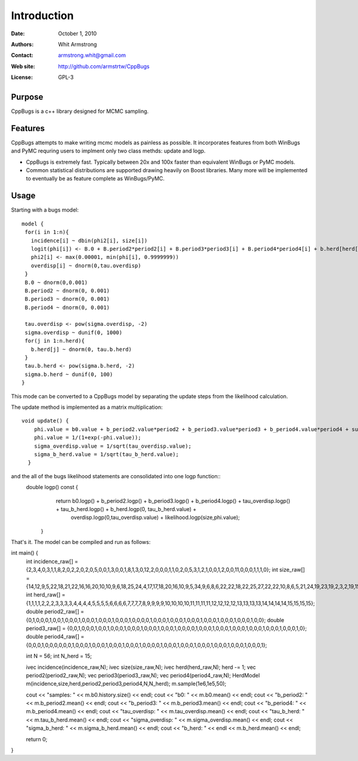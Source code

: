 ************
Introduction
************

:Date: October 1, 2010
:Authors: Whit Armstrong
:Contact: armstrong.whit@gmail.com
:Web site: http://github.com/armstrtw/CppBugs
:License: GPL-3


Purpose
=======

CppBugs is a c++ library designed for MCMC sampling.


Features
========

CppBugs attempts to make writing mcmc models as painless as possible.  It incorporates features 
from both WinBugs and PyMC requring users to implment only two class methds: update and logp.

* CppBugs is extremely fast.  Typically between 20x and 100x faster than equivalent WinBugs or PyMC models.

* Common statistical distributions are supported drawing heavily on Boost libraries.  Many more will be implemented
  to eventually be as feature complete as WinBugs/PyMC. 


Usage
=====

Starting with a bugs model::

    model {
     for(i in 1:n){
       incidence[i] ~ dbin(phi2[i], size[i])
       logit(phi[i]) <- B.0 + B.period2*period2[i] + B.period3*period3[i] + B.period4*period4[i] + b.herd[herd[i]] + overdisp[i]
       phi2[i] <- max(0.00001, min(phi[i], 0.9999999))
       overdisp[i] ~ dnorm(0,tau.overdisp)
     }
     B.0 ~ dnorm(0,0.001)
     B.period2 ~ dnorm(0, 0.001)
     B.period3 ~ dnorm(0, 0.001)
     B.period4 ~ dnorm(0, 0.001)

     tau.overdisp <- pow(sigma.overdisp, -2)
     sigma.overdisp ~ dunif(0, 1000)
     for(j in 1:n.herd){
       b.herd[j] ~ dnorm(0, tau.b.herd)
     }
     tau.b.herd <- pow(sigma.b.herd, -2)
     sigma.b.herd ~ dunif(0, 100)
    }

This mode can be converted to a CppBugs model by separating the update steps from the likelihood calculation.

The update method is implemented as a matrix multiplication::

    void update() {
        phi.value = b0.value + b_period2.value*period2 + b_period3.value*period3 + b_period4.value*period4 + sum(permutation_matrix*b_herd.value,1) + overdisp.value;
        phi.value = 1/(1+exp(-phi.value));
        sigma_overdisp.value = 1/sqrt(tau_overdisp.value);
        sigma_b_herd.value = 1/sqrt(tau_b_herd.value);
      }

and the all of the bugs likelihood statements are consolidated into one logp function::
 double logp() const {
    return b0.logp() + b_period2.logp() + b_period3.logp() + b_period4.logp() + tau_overdisp.logp() + tau_b_herd.logp() + b_herd.logp(0, tau_b_herd.value) +
      overdisp.logp(0,tau_overdisp.value) + likelihood.logp(size,phi.value);
  }

That's it.  The model can be compiled and run as follows::

int main() {
  int incidence_raw[] = {2,3,4,0,3,1,1,8,2,0,2,2,0,2,0,5,0,0,1,3,0,0,1,8,1,3,0,12,2,0,0,0,1,1,0,2,0,5,3,1,2,1,0,0,1,2,0,0,11,0,0,0,1,1,1,0};
  int size_raw[] = {14,12,9,5,22,18,21,22,16,16,20,10,10,9,6,18,25,24,4,17,17,18,20,16,10,9,5,34,9,6,8,6,22,22,18,22,25,27,22,22,10,8,6,5,21,24,19,23,19,2,3,2,19,15,15,15};
  int herd_raw[] = {1,1,1,1,2,2,2,3,3,3,3,4,4,4,4,5,5,5,5,6,6,6,6,7,7,7,7,8,9,9,9,9,10,10,10,10,11,11,11,11,12,12,12,12,13,13,13,13,14,14,14,14,15,15,15,15};
  double period2_raw[] = {0,1,0,0,0,1,0,0,1,0,0,0,1,0,0,0,1,0,0,0,1,0,0,0,1,0,0,0,0,1,0,0,0,1,0,0,0,1,0,0,0,1,0,0,0,1,0,0,0,1,0,0,0,1,0,0};
  double period3_raw[] = {0,0,1,0,0,0,1,0,0,1,0,0,0,1,0,0,0,1,0,0,0,1,0,0,0,1,0,0,0,0,1,0,0,0,1,0,0,0,1,0,0,0,1,0,0,0,1,0,0,0,1,0,0,0,1,0};
  double period4_raw[] = {0,0,0,1,0,0,0,0,0,0,1,0,0,0,1,0,0,0,1,0,0,0,1,0,0,0,1,0,0,0,0,1,0,0,0,1,0,0,0,1,0,0,0,1,0,0,0,1,0,0,0,1,0,0,0,1};

  int N = 56;
  int N_herd = 15;

  ivec incidence(incidence_raw,N);
  ivec size(size_raw,N);
  ivec herd(herd_raw,N); herd -= 1;
  vec period2(period2_raw,N);
  vec period3(period3_raw,N);
  vec period4(period4_raw,N);
  HerdModel m(incidence,size,herd,period2,period3,period4,N,N_herd);
  m.sample(1e6,1e5,50);

  cout << "samples: " << m.b0.history.size() << endl;
  cout << "b0: " << m.b0.mean() << endl;
  cout << "b_period2: " << m.b_period2.mean() << endl;
  cout << "b_period3: " << m.b_period3.mean() << endl;
  cout << "b_period4: " << m.b_period4.mean() << endl;
  cout << "tau_overdisp: " << m.tau_overdisp.mean() << endl;
  cout << "tau_b_herd: " << m.tau_b_herd.mean() << endl;
  cout << "sigma_overdisp: " << m.sigma_overdisp.mean() << endl;
  cout << "sigma_b_herd: " << m.sigma_b_herd.mean() << endl;
  cout << "b_herd: " << endl << m.b_herd.mean() << endl;

  return 0;
}

